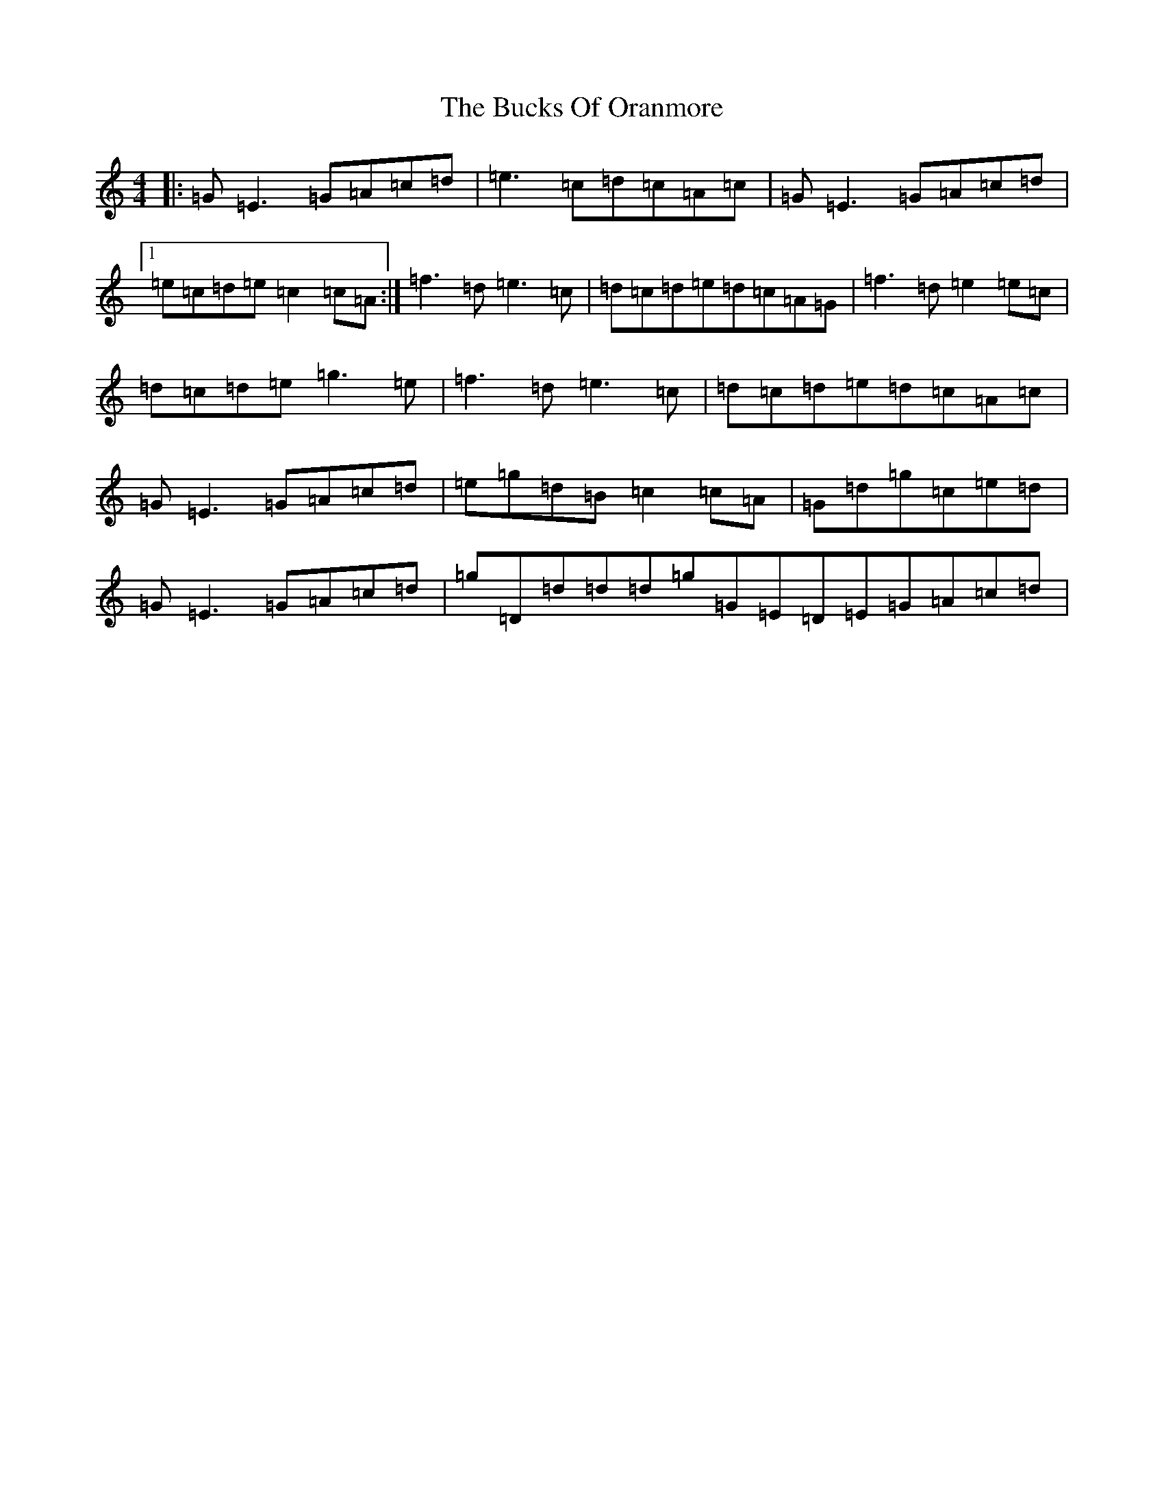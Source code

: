 X: 16135
T: Bucks Of Oranmore, The
S: https://thesession.org/tunes/642#setting13671
R: reel
M:4/4
L:1/8
K: C Major
|:=G=E3=G=A=c=d|=e3=c=d=c=A=c|=G=E3=G=A=c=d|1=e=c=d=e=c2=c=A:|=f3=d=e3=c|=d=c=d=e=d=c=A=G|=f3=d=e2=e=c|=d=c=d=e=g3=e|=f3=d=e3=c|=d=c=d=e=d=c=A=c|=G=E3=G=A=c=d|=e=g=d=B=c2=c=A|=G=d=g=c=e=d|=G=E3=G=A=c=d|=g=D=d=d=d=g=G=E=D=E=G=A=c=d|